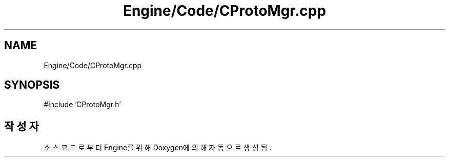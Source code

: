 .TH "Engine/Code/CProtoMgr.cpp" 3 "Version 1.0" "Engine" \" -*- nroff -*-
.ad l
.nh
.SH NAME
Engine/Code/CProtoMgr.cpp
.SH SYNOPSIS
.br
.PP
\fR#include 'CProtoMgr\&.h'\fP
.br

.SH "작성자"
.PP 
소스 코드로부터 Engine를 위해 Doxygen에 의해 자동으로 생성됨\&.
